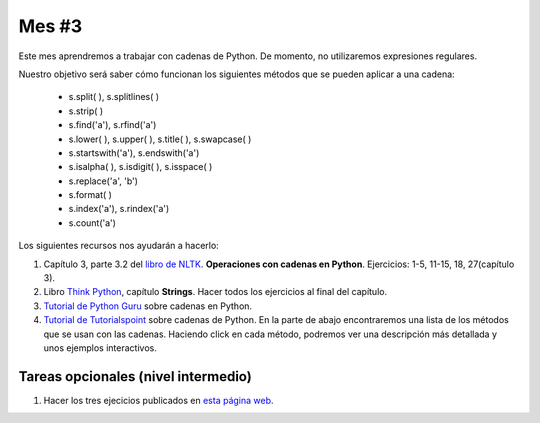 Mes #3
======

Este mes aprendremos a trabajar con cadenas de Python. De momento, no utilizaremos expresiones regulares.

Nuestro objetivo será saber cómo funcionan los siguientes métodos que se pueden aplicar a una cadena:

 - s.split( ), s.splitlines( )
 - s.strip( )
 - s.find('a'), s.rfind('a')
 - s.lower( ), s.upper( ), s.title( ), s.swapcase( )
 - s.startswith('a'), s.endswith('a') 
 - s.isalpha( ), s.isdigit( ), s.isspace( )
 - s.replace('a', 'b')
 - s.format( )
 - s.index('a'), s.rindex('a')
 - s.count('a')

Los siguientes recursos nos ayudarán a hacerlo:

1. Capítulo 3, parte 3.2 del `libro de NLTK`_. **Operaciones con cadenas en Python**. Ejercicios: 1-5, 11-15, 18, 27(capítulo 3). 

2. Libro `Think Python`_, capítulo **Strings**. Hacer todos los ejercicios al final del capítulo.

3. `Tutorial de Python Guru`_ sobre cadenas en Python.

4. `Tutorial de Tutorialspoint`_ sobre cadenas de Python. En la parte de abajo encontraremos una lista de los métodos que se usan con las cadenas. Haciendo click en cada método, podremos ver una descripción más detallada y unos ejemplos interactivos.



.. _Tutorial de Python Guru: http://thepythonguru.com/python-strings/

.. _libro de NLTK: http://www.nltk.org/book/

.. _Tutorial de Tutorialspoint: https://www.tutorialspoint.com/python/python_strings.htm

.. _Think Python: http://greenteapress.com/thinkpython2/thinkpython2.pdf


Tareas opcionales (nivel intermedio)
------------------------------------

1. Hacer los tres ejecicios publicados en `esta página web`_.

.. _esta página web: http://mramiller.pbworks.com/w/file/fetch/60209859/String



